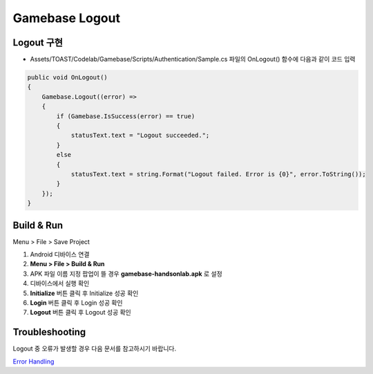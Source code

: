 #######################
Gamebase Logout
#######################

Logout 구현
===============================

* Assets/TOAST/Codelab/Gamebase/Scripts/Authentication/Sample.cs 파일의 OnLogout() 함수에 다음과 같이 코드 입력

.. code-block:: C#

    public void OnLogout()
    {
        Gamebase.Logout((error) =>
        {
            if (Gamebase.IsSuccess(error) == true)
            {
                statusText.text = "Logout succeeded.";
            }
            else
            {
                statusText.text = string.Format("Logout failed. Error is {0}", error.ToString());
            }
        });
    }


Build & Run
===============================

Menu > File > Save Project

1. Android 디바이스 연결
2. **Menu > File > Build & Run**
3. APK 파일 이름 지정 팝업이 뜰 경우 **gamebase-handsonlab.apk** 로 설정
4. 디바이스에서 실행 확인
5. **Initialize** 버튼 클릭 후 Initialize 성공 확인
6. **Login** 버튼 클릭 후 Login 성공 확인
7. **Logout** 버튼 클릭 후 Logout 성공 확인

.. image:: _static/image/run_ui.png


Troubleshooting
===============================

Logout 중 오류가 발생할 경우 다음 문서를 참고하시기 바랍니다.

`Error Handling <http://docs.toast.com/ko/Game/Gamebase/ko/unity-authentication/#error-handling>`_ 